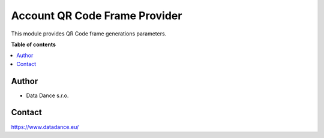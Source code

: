 ====================================
Account QR Code Frame Provider
====================================


.. |badge1| image:: https://raster.shields.io/badge/license-Other_proprietary-blue.png
    :alt: License: Other proprietary

|badge1| 

This module provides QR Code frame generations parameters.


**Table of contents**

.. contents::   
   :local:


Author
~~~~~~~

* Data Dance s.r.o.

Contact
~~~~~~~
https://www.datadance.eu/